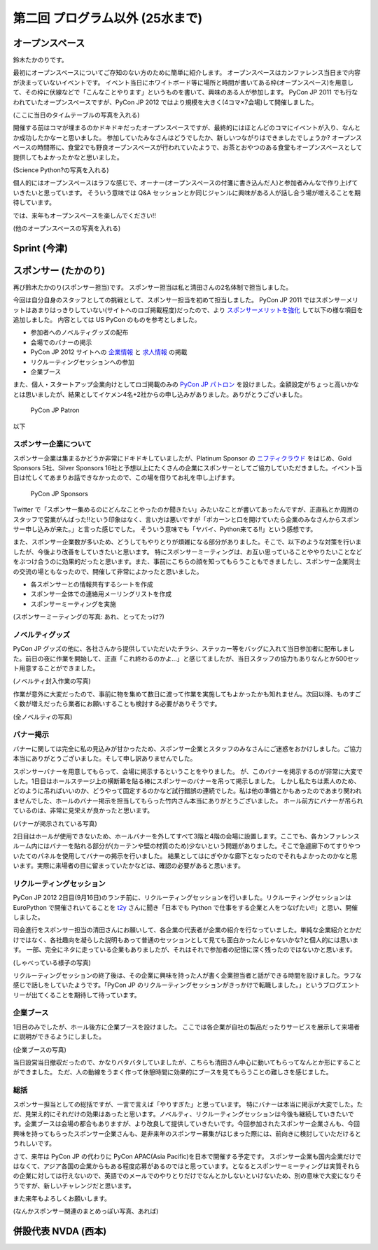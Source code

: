 ==================================
 第二回 プログラム以外 (25水まで)
==================================

オープンスペース
================
鈴木たかのりです。

最初にオープンスペースについてご存知のない方のために簡単に紹介します。
オープンスペースはカンファレンス当日まで内容が決まっていないイベントです。
イベント当日にホワイトボード等に場所と時間が書いてある枠(オープンスペース)を用意して、その枠に伏線などで「こんなことやります」というものを書いて、興味のある人が参加します。
PyCon JP 2011 でも行なわれていたオープンスペースですが、PyCon JP 2012 ではより規模を大きく(4コマ×7会場)して開催しました。

(ここに当日のタイムテーブルの写真を入れる)

開催する前はコマが埋まるのかドキドキだったオープンスペースですが、最終的にはほとんどのコマにイベントが入り、なんとか成功したかなーと思いました。
参加していたみなさんはどうでしたか、新しいつながりはできましたでしょうか?
オープンスペースの時間帯に、食堂2でも野良オープンスペースが行われていたようで、お茶とおやつのある食堂もオープンスペースとして提供してもよかったかなと思いました。

(Science Python?の写真を入れる)

個人的にはオープンスペースはラフな感じで、オーナー(オープンスペースの付箋に書き込んだ人)と参加者みんなで作り上げていきたいと思っています。
そういう意味では Q&A セッションとか同じジャンルに興味がある人が話し合う場が増えることを期待しています。

では、来年もオープンスペースを楽しんでください!!

(他のオープンスペースの写真を入れる)

Sprint (今津)
=============

スポンサー (たかのり)
=====================
再び鈴木たかのり(スポンサー担当)です。
スポンサー担当は私と清田さんの2名体制で担当しました。

今回は自分自身のスタッフとしての挑戦として、スポンサー担当を初めて担当しました。
PyCon JP 2011 ではスポンサーメリットはあまりはっきりしていない(サイトへのロゴ掲載程度)だったので、より `スポンサーメリットを強化 <http://2012.pycon.jp/sponsor/prospectus.html>`_ して以下の様な項目を追加しました。
内容としては US PyCon のものを参考としました。

- 参加者へのノベルティグッズの配布
- 会場でのバナーの掲示
- PyCon JP 2012 サイトへの `企業情報 <http://2012.pycon.jp/sponsor.html>`_ と `求人情報 <http://2012.pycon.jp/sponsor/jobs.html>`_ の掲載
- リクルーティングセッションへの参加
- 企業ブース

また、個人・スタートアップ企業向けとしてロゴ掲載のみの `PyCon JP パトロン <http://2012.pycon.jp/sponsor/patron.html>`_ を設けました。金額設定がちょっと高いかなとは思いましたが、結果としてイケメン4名+2社からの申し込みがありました。ありがとうございました。

.. figure:: /_static/patron.png
   :alt: PyCon JP Patron

   PyCon JP Patron

以下

スポンサー企業について
----------------------
スポンサー企業は集まるかどうか非常にドキドキしていましたが、Platinum Sponsor の
`ニフティクラウド <http://c4sa.nifty.com/>`_ をはじめ、Gold Sponsors 5社、Silver Sponsors 16社と予想以上にたくさんの企業にスポンサーとしてご協力していただきました。イベント当日は忙しくてあまりお話できなかったので、この場を借りてお礼を申し上げます。

.. figure:: /_static/sponsors.png
   :alt: PyCon JP Sponsors
   :width: 400

   PyCon JP Sponsors

Twitter で「スポンサー集めるのにどんなことやったのか聞きたい」みたいなことが書いてあったんですが、正直私とか周囲のスタッフで営業がんばった!!という印象はなく、言い方は悪いですが「ポカーンと口を開けていたら企業のみなさんからスポンサー申し込みが来た。」と言った感じでした。
そういう意味でも「ヤバイ、Python来てる!!」という感想です。

また、スポンサー企業数が多いため、どうしてもやりとりが煩雑になる部分がありました。そこで、以下のような対策を行いましたが、今後より改善をしていきたいと思います。
特にスポンサーミーティングは、お互い思っていることややりたいことなどをぶつけ合うのに効果的だったと思います。また、事前にこちらの顔を知ってもらうこともできましたし、スポンサー企業同士の交流の場ともなったので、開催して非常によかったと思いました。

- 各スポンサーとの情報共有するシートを作成
- スポンサー全体での連絡用メーリングリストを作成
- スポンサーミーティングを実施

(スポンサーミーティングの写真: あれ、とってたっけ?)

ノベルティグッズ
----------------
PyCon JP グッズの他に、各社さんから提供していただいたチラシ、ステッカー等をバッグに入れて当日参加者に配布しました。前日の夜に作業を開始して、正直「これ終わるのかよ...」と感じてましたが、当日スタッフの協力もありなんとか500セット用意することができました。

(ノベルティ封入作業の写真)

作業が意外に大変だったので、事前に物を集めて数日に渡って作業を実施してもよかったかも知れません。次回以降、ものすごく数が増えだったら業者にお願いすることも検討する必要がありそうです。

(全ノベルティの写真)

バナー掲示
----------
バナーに関しては完全に私の見込みが甘かったため、スポンサー企業とスタッフのみなさんにご迷惑をおかけしました。ご協力本当にありがとうございました。そして申し訳ありませんでした。

スポンサーバナーを用意してもらって、会場に掲示するということをやりました。
が、このバナーを掲示するのが非常に大変でした。1日目はホールステージ上の横断幕を貼る棒にスポンサーのバナーを吊って掲示しました。
しかし私たちは素人のため、どのように吊ればいいのか、どうやって固定するのかなど試行錯誤の連続でした。私は他の準備とかもあったのであまり関われませんでした、ホールのバナー掲示を担当してもらった竹内さん本当にありがとうございました。
ホール前方にバナーが吊られているのは、非常に見栄えが良かったと思います。

(バナーが掲示されている写真)

2日目はホールが使用できないため、ホールバナーを外してすべて3階と4階の会場に設置します。ここでも、各カンファレンスルーム内にはバナーを貼れる部分が(カーテンや壁の材質のため)少ないという問題がありました。そこで急遽廊下のてすりやついたてのパネルを使用してバナーの掲示を行いました。
結果としてはにぎやかな廊下となったのでそれもよかったのかなと思います。実際に来場者の目に留まっていたかなどは、確認の必要があると思います。

リクルーティングセッション
--------------------------
PyCon JP 2012 2日目(9月16日)のランチ前に、リクルーティングセッションを行いました。リクルーティングセッションは EuroPython で開催されいてることを `t2y <http://twitter.com/t2y>`_ さんに聞き「日本でも Python で仕事をする企業と人をつなげたい!!」と思い、開催しました。

司会進行をスポンサー担当の清田さんにお願いして、各企業の代表者が企業の紹介を行なっていました。単純な企業紹介とかだけではなく、各社趣向を凝らした説明もあって普通のセッションとして見ても面白かったんじゃないかな?と個人的には思います。
一部、完全にネタに走っている企業もありましたが、それはそれで参加者の記憶に深く残ったのではないかと思います。

(しゃべっている様子の写真)

リクルーティングセッションの終了後は、その企業に興味を持った人が書く企業担当者と話ができる時間を設けました。ラフな感じで話しをしていたようです。「PyCon JP のリクルーティングセッションがきっかけで転職しました。」というブログエントリーが出てくることを期待して待っています。

企業ブース
----------
1日目のみでしたが、ホール後方に企業ブースを設けました。
ここでは各企業が自社の製品だったりサービスを展示して来場者に説明ができるようにしました。

(企業ブースの写真)

当日設営当日撤収だったので、かなりバタバタしていましたが、こちらも清田さん中心に動いてもらってなんとか形にすることができました。
ただ、人の動線をうまく作って休憩時間に効果的にブースを見てもらうことの難しさを感じました。

総括
----
スポンサー担当としての総括ですが、一言で言えば「やりすぎた」と思っています。
特にバナーは本当に掲示が大変でした。ただ、見栄え的にそれだけの効果はあったと思います。ノベルティ、リクルーティングセッションは今後も継続していきたいです。企業ブースは会場の都合もありますが、より改良して提供していきたいです。今回参加されたスポンサー企業さんも、今回興味を持ってもらったスポンサー企業さんも、是非来年のスポンサー募集がはじまった際には、前向きに検討していただけるとうれしいです。

さて、来年は PyCon JP の代わりに PyCon APAC(Asia Pacific)を日本で開催する予定です。
スポンサー企業も国内企業だけではなくて、アジア各国の企業からもある程度応募があるのではと思っています。となるとスポンサーミーティングは実質それらの企業に対しては行えないので、英語でのメールでのやりとりだけでなんとかしないといけないため、別の意味で大変になりそうですが、新しいチャレンジだと思います。

また来年もよろしくお願いします。

(なんかスポンサー関連のまとめっぽい写真、あれば)

併設代表 NVDA (西本)
====================

